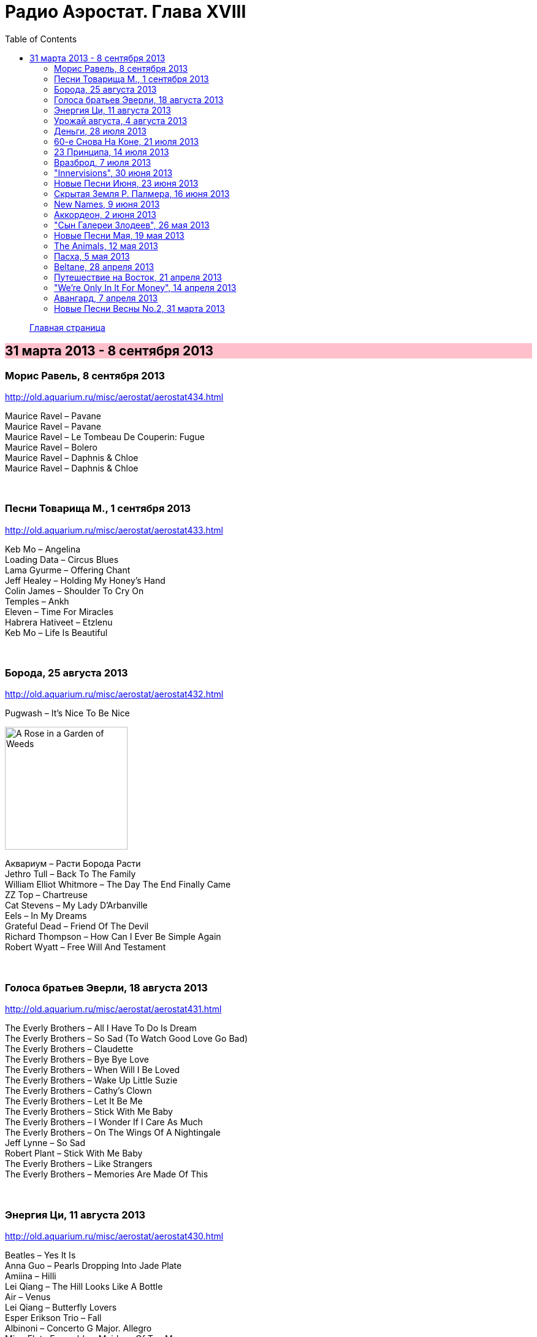 = Радио Аэростат. Глава XVIII
:toc: left

> link:aerostat.html[Главная страница]

== 31 марта 2013 - 8 сентября 2013

++++
<style>
h2 {
  background-color: #FFC0CB;
}
h3 {
  clear: both;
}
</style>
++++

=== Морис Равель, 8 сентября 2013

<http://old.aquarium.ru/misc/aerostat/aerostat434.html>

[%hardbreaks]
Maurice Ravel – Pavane
Maurice Ravel – Pavane
Maurice Ravel – Le Tombeau De Couperin: Fugue
Maurice Ravel – Bolero
Maurice Ravel – Daphnis & Chloe
Maurice Ravel – Daphnis & Chloe

++++
<br clear="both">
++++

=== Песни Товарища М., 1 сентября 2013

<http://old.aquarium.ru/misc/aerostat/aerostat433.html>

[%hardbreaks]
Keb Mo – Angelina
Loading Data – Circus Blues
Lama Gyurme – Offering Chant
Jeff Healey – Holding My Honey's Hand
Colin James – Shoulder To Cry On
Temples – Ankh
Eleven – Time For Miracles
Habrera Hativeet – Etzlenu
Keb Mo – Life Is Beautiful 

++++
<br clear="both">
++++

=== Борода, 25 августа 2013

<http://old.aquarium.ru/misc/aerostat/aerostat432.html>

.Pugwash – It's Nice To Be Nice
image:PUGWASH/2014 - A Rose in a Garden of Weeds/cover.jpg[A Rose in a Garden of Weeds,200,200,role="thumb left"]

[%hardbreaks]
Аквариум – Расти Борода Расти
Jethro Tull – Back To The Family
William Elliot Whitmore – The Day The End Finally Came
ZZ Top – Chartreuse
Cat Stevens – My Lady D'Arbanville
Eels – In My Dreams
Grateful Dead – Friend Of The Devil
Richard Thompson – How Can I Ever Be Simple Again
Robert Wyatt – Free Will And Testament

++++
<br clear="both">
++++

=== Голоса братьев Эверли, 18 августа 2013

<http://old.aquarium.ru/misc/aerostat/aerostat431.html>

[%hardbreaks]
The Everly Brothers – All I Have To Do Is Dream
The Everly Brothers – So Sad (To Watch Good Love Go Bad)
The Everly Brothers – Claudette
The Everly Brothers – Bye Bye Love
The Everly Brothers – When Will I Be Loved
The Everly Brothers – Wake Up Little Suzie
The Everly Brothers – Cathy's Clown
The Everly Brothers – Let It Be Me
The Everly Brothers – Stick With Me Baby
The Everly Brothers – I Wonder If I Care As Much
The Everly Brothers – On The Wings Of A Nightingale
Jeff Lynne – So Sad
Robert Plant – Stick With Me Baby
The Everly Brothers – Like Strangers
The Everly Brothers – Memories Are Made Of This

++++
<br clear="both">
++++

=== Энергия Ци, 11 августа 2013

<http://old.aquarium.ru/misc/aerostat/aerostat430.html>

[%hardbreaks]
Beatles – Yes It Is
Anna Guo – Pearls Dropping Into Jade Plate
Amiina – Hilli
Lei Qiang – The Hill Looks Like A Bottle
Air – Venus
Lei Qiang – Butterfly Lovers
Esper Erikson Trio – Fall
Albinoni – Concerto G Major. Allegro
Ming Flute Ensemble – Maidens Of Tea Mou
Hong Ting – The Hang Down Curtain
Donovan – The Sun Is A Very Magic Fellow

++++
<br clear="both">
++++

=== Урожай августа, 4 августа 2013

<http://old.aquarium.ru/misc/aerostat/aerostat429.html>

[%hardbreaks]
Duckworth Lewis Method – It's Not Cricket
Duckworth Lewis Method – The Umpire
Temples – Colours To Life
Beck – I Won't Be Long
John Grant – GMF
Jagwar Ma – Uncertainty
Cotton Mather – California
Bell X1 – Drive By Summer
Leisure Society – Fight For Everyone 

++++
<br clear="both">
++++

=== Деньги, 28 июля 2013

<http://old.aquarium.ru/misc/aerostat/aerostat428.html>

[%hardbreaks]
ABBA – Money Money Money
Elvis Presley – Money Honey
Beatles – You Never Give Me Your Money
Mills Brothers – Money In My Pockets
Who – Man With The Money
Nine Horses – Money For All
Tom Waits – Til The Money Runs Out
Rolling Stones – Luxury
Fratellis – Milk And Money
Glenn Miller – I Haven't Got Time To Be Millionaire
David Bowie – The Man Who Sold The World

++++
<br clear="both">
++++

=== 60-e Снова На Коне, 21 июля 2013

<http://old.aquarium.ru/misc/aerostat/aerostat427.html>

[%hardbreaks]
Humblebums – Patrick
Marquis Of Kensington – Changing Of The Guard
Scott McKenzie – San Francisco
? & The Mysterians – 96 Tears
Joe Cocker – Marjorine
Paul Revere/The Raiders – Indian Reservation
David McWilliams – Days Of Pearly Spencer
Merrilee Rush – Angel Of The Morning
Peter Paul & Mary – Puff The Magic Dragon
Pearls Before Swine – Guardian Angels
Foundations – Build Me Up Buttercup 

++++
<br clear="both">
++++

=== 23 Принципа, 14 июля 2013

<http://old.aquarium.ru/misc/aerostat/aerostat426.html>

.Archie Fisher – Every Man's Heart
image:ARCHIE FISHER/2008 - Windward Away/cover.jpg[Windward Away,200,200,role="thumb left"]

.Leonard Cohen – Sisters Of Mercy
image:LEONARD COHEN/01-Songs Of Leonard Cohen (1967)/cover.jpg[Songs Of Leonard Cohen (1967),200,200,role="thumb left"]

[%hardbreaks]
Kinks – Too Much On My Mind
Penguin Cafe Orchestra – Music For Found
Paul Simon – Rene And Georgette Magritte With Their Dog After the War
Tommy Sands – Misty Mourne Shore
George Harrison – Gone Troppo
Ustad Shujaat Khan – Ranjha
Johnny Marvin – Happy Days Are Here Again 

++++
<br clear="both">
++++

=== Вразброд, 7 июля 2013

<http://old.aquarium.ru/misc/aerostat/aerostat425.html>

[%hardbreaks]
Procol Harum – Pandora's Box
Messiaen – La Nativite. VI.Les Anges
Cotton Mather – I'll Be Gone
Moody Blues – Candle Of Life
Stewart J. Sharp – Angeli Symphony
Monochrome Set – He's Frank
Arctic Monkeys – Do I Wanna Know?
Котов-Старостин – Когда Уйду

++++
<br clear="both">
++++

=== "Innervisions", 30 июня 2013

<http://old.aquarium.ru/misc/aerostat/aerostat424.html>

[%hardbreaks]
Stevie Wonder – Too High
Stevie Wonder – Visions
Stevie Wonder – Living For The City
Stevie Wonder – Golden Lady
Stevie Wonder – All In Love Is Fair
Stevie Wonder – Higher Ground
Stevie Wonder – Don't You Worry Bout A Thing
Stevie Wonder – He's A Misstra Know It All

++++
<br clear="both">
++++

=== Новые Песни Июня, 23 июня 2013

<http://old.aquarium.ru/misc/aerostat/aerostat423.html>

[%hardbreaks]
Queens Of Stone Age – I Sat By The Ocean
Cocorosie – After The Afterlife
Sigur Ros – Hrafntinna
Active Child – Hanging On
Daft Punk – Instant Crush
Zorge – Тайна
Shpongle – Brain In A Fishtank

++++
<br clear="both">
++++

=== Скрытая Земля Р. Палмера, 16 июня 2013

<http://old.aquarium.ru/misc/aerostat/aerostat422.html>

[%hardbreaks]
Robert Palmer – Some Guys Have All The Luck
Robert Palmer – What's It Take
Robert Palmer – I Dream Of Wires
Robert Palmer – Not A Second Time
Robert Palmer – People Will Say We're In Love
Robert Palmer – Early In The Morning
Robert Palmer – Lucky
Robert Palmer – Riptide
Robert Palmer – Chance
Robert Palmer – Not A Word
Robert Palmer – I'll Be Your Baby Tonight

++++
<br clear="both">
++++

=== New Names, 9 июня 2013

<http://old.aquarium.ru/misc/aerostat/aerostat421.html>

[%hardbreaks]
Temples – Shelter Song
Foals – Olympic Airways
Christopher Owens – A Broken Heart
Thomas Feiner & Anywhen – Siren Songs
Jacco Gardner – The Ballad Of Little Jane
Anouar Brahem – Stopover At Djibouti
Kit Downes Trio – Golden
Milk Carton Kids – The Ash And Clay 

++++
<br clear="both">
++++

=== Аккордеон, 2 июня 2013

<http://old.aquarium.ru/misc/aerostat/aerostat420.html>

[%hardbreaks]
Ali Bain & Phil Cunningham – Waltz Of Little Girls
Аквариум – Митин Вальс
Marielle Roy – Musette Et Liberte
Борис Чирков – Крутится Вертится Шар Голубой
Emile Carrara – Mon Amant De Saint Jean
Shirley&Dolly Collins – Bonny Kate
Марк Бернес – Играй Мой Баян
Rolling Stones – Back Street Girl
Silly Wizard – The Isla Waters
Regis Gizavo – Brazil
Аквариум – Ласточка
Paul Simon – That Was Your Mother

++++
<br clear="both">
++++

=== "Сын Галереи Злодеев", 26 мая 2013

<http://old.aquarium.ru/misc/aerostat/aerostat419.html>

[%hardbreaks]
Patti Smith & Johnny Depp – The Mermaid
Iggy Pop – Asshole Rules The Navy
Richard Thompson – General Taylor
Michael Stipe & C.Love – Rio Grande
Sean Lennon – Row Bullies Row
Marianne Faithful – Flandyke Shore
Marc Almond – Ship In Distress
Dr. John – In Lure Of The Tropics
Tom Waits & Keith Richards – Shenandoah 

++++
<br clear="both">
++++

=== Новые Песни Мая, 19 мая 2013

<http://old.aquarium.ru/misc/aerostat/aerostat418.html>

.Orchestral Manoeuvres in the Dark – Kissing The Machine
image:Orchestral Manoeuvres in the Dark/2013 - English Electric/cover.png[English Electric,200,200,role="thumb left"]

[%hardbreaks]
Jeff Lynne – Borderline
Wire – Reinvent Your Second Wheel
Thee Oh Sees – Toe Cutter
Федоров-Волков – Конь Унес Любимого
Tricky – I Could Black Sabbath – God Is Dead?
Jeff Lynne – Forecast
Orchestral Manoeuvres in the Dark – Stay With Me

++++
<br clear="both">
++++

=== The Animals, 12 мая 2013

<http://old.aquarium.ru/misc/aerostat/aerostat417.html>

[%hardbreaks]
Animals – Inside Looking Out
Animals – See See Rider
Animals – Help Me Girl
Animals – The House Of The Rising Sun
Animals – Don't Bring Me Down
Animals – Don't Let Me Be Misunderstood
Animals – We Gotta Get Out Of This Place
Animals – Boom Boom
Animals – Paint It Black
Animals – San Franciscan Nights 

++++
<br clear="both">
++++

=== Пасха, 5 мая 2013

<http://old.aquarium.ru/misc/aerostat/aerostat416.html>

[%hardbreaks]
Beatles – We Can Work It Out
Red Hot Chili Peppers – I Could Die For U
Handel – Oboe Concerto # 3 – Sarabande
Page-Plant – Shining In The Light
Manfredini – Concerto Grosso F. Op. 3/1
George Harrison – Your Love Is Forever
Messiaen – La Nativite De Seigneur. VI
Traffic – Smiling Phases
Weepies – The World Spins Madly On

++++
<br clear="both">
++++

=== Beltane, 28 апреля 2013

<http://old.aquarium.ru/misc/aerostat/aerostat415.html>

[%hardbreaks]
Cora & Breda Smyth – Backberry Blossom
Tommy Sands – Carlington Bay
Danu – Gareth's Wedding/Reel Gan Aim
Wills Clan – A Travelling Song
Strawbs – And You Need Me
Barry Kerr – Ronan's March
Calico – Men Of Destiny
Damien O'Kane – Castlerock
Cormac De Bara – Tabhair Dom Do Lahm
Andy Stewart – Ferry Me Over 

++++
<br clear="both">
++++

=== Путешествие на Восток, 21 апреля 2013

<http://old.aquarium.ru/misc/aerostat/aerostat414.html>

[%hardbreaks]
Beatles – Inner Light
Ravi Shankar – Hari Om
Beatles/George Martin – Sea Of Time
Lama Gyurme – The Tsog Offering
George Harrison – Red Lady Too
Yu Zhou – The Song Of The Heart
Ravi Shankar – Vedic Chanting
Ustad Shujaat Khan – Utpatti (Creation)
Herman's Hermits – East West

++++
<br clear="both">
++++

=== "We're Only In It For Money", 14 апреля 2013

<http://old.aquarium.ru/misc/aerostat/aerostat413.html>

[%hardbreaks]
The Mothers of Invention – Are You Hung Up?
The Mothers of Invention – Who Needs The Peace Corps?
The Mothers of Invention – Nasal Retentive Calliope Music
The Mothers of Invention – Absolutely Free
The Mothers of Invention – Concentration Moon
The Mothers of Invention – Mom & Dad
The Mothers of Invention – Bow Tie Daddy
The Mothers of Invention – Harry You're A Beast
The Mothers of Invention – What's The Ugliest Part Of Your Body?
The Mothers of Invention – Flower Punk
The Mothers of Invention – Idiot Bastard Son
The Mothers of Invention – Lonely Little Girl
The Mothers of Invention – Let's Make The Water Turn Black
The Mothers of Invention – The Chrome Plated Megaphone Of Destiny
The Mothers of Invention – Mother People
The Mothers of Invention – Take Your Clothes Off When You Dance
The Mothers of Invention – What's The Ugliest Part Of Your Body (Rep)

++++
<br clear="both">
++++

=== Авангард, 7 апреля 2013

<http://old.aquarium.ru/misc/aerostat/aerostat412.html>

[%hardbreaks]
Cecil Taylor – Crossing (Excerpt)
Louis Vierne – Impromptu
Anton Webern – Bagatelle Opus.9
Stockhausen – Kontakte
Albert Ayler – Ghosts: First Variation
Sun Ra – Bassism
Frank Zappa – It Can't Happen Here
Pere Ubu – Navvy
Venetian Snares – Fire Beats
David Sylvian – Late Night Shopping
Radiohead – Packt Like Sardines In A Tin
Beatles – Mellotron Music #4
Beatles – Only A Northern Song

++++
<br clear="both">
++++

=== Новые Песни Весны No.2, 31 марта 2013

<http://old.aquarium.ru/misc/aerostat/aerostat411.html>

[%hardbreaks]
Jim James – A New Life
Devendra Banheart – Never Seen Such Good Things
Eric Clapton – Angel
Unknown Mortal Orchesra – Swim & Sleep
Depeche Mode – Soft Touch/Raw Nerve
Family – Good News Bad News
Lord Huron – Time To Run
Аквариум – Хавай Меня Хавай
Karl Bartos – Atomium
Cody Canada/The Departed – Cold Hard Fact